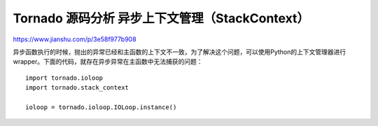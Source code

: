Tornado 源码分析 异步上下文管理（StackContext）
============================================================


https://www.jianshu.com/p/3e58f977b908

异步函数执行的时候，抛出的异常已经和主函数的上下文不一致，为了解决这个问题，可以使用Python的上下文管理器进行wrapper。下面的代码，就存在异步异常在主函数中无法捕获的问题：

::

 import tornado.ioloop
 import tornado.stack_context

 ioloop = tornado.ioloop.IOLoop.instance()


